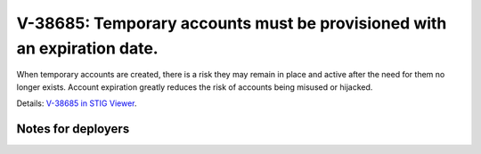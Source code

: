 V-38685: Temporary accounts must be provisioned with an expiration date.
------------------------------------------------------------------------

When temporary accounts are created, there is a risk they may remain in place
and active after the need for them no longer exists. Account expiration
greatly reduces the risk of accounts being misused or hijacked.

Details: `V-38685 in STIG Viewer`_.

.. _V-38685 in STIG Viewer: https://www.stigviewer.com/stig/red_hat_enterprise_linux_6/2015-05-26/finding/V-38685

Notes for deployers
~~~~~~~~~~~~~~~~~~~

